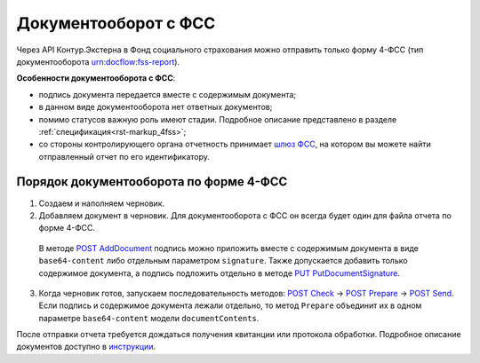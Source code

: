 .. _`шлюз ФСС`: http://f4.fss.ru/fss/office
.. _`инструкции`: https://www.kontur-extern.ru/support/faq/31/157
.. _`POST AddDocument`: http://extern-api.testkontur.ru/swagger/ui/index#!/106310771088108510861074108010821080/DraftDocuments_AddDocument
.. _`PUT PutDocumentSignature`: http://extern-api.testkontur.ru/swagger/ui/index#!/106310771088108510861074108010821080/DraftDocuments_PutDocumentSignature
.. _`POST Check`: http://extern-api.testkontur.ru/swagger/ui/index#!/106310771088108510861074108010821080/Drafts_Check
.. _`POST Prepare`: http://extern-api.testkontur.ru/swagger/ui/index#!/106310771088108510861074108010821080/Drafts_Prepare
.. _`POST Send`: http://extern-api.testkontur.ru/swagger/ui/index#!/106310771088108510861074108010821080/Drafts_Send

Документооборот с ФСС
=====================

.. _rst-marckup-dc-fss:

Через API Контур.Экстерна в Фонд социального страхования можно отправить только форму 4-ФСС (тип документооборота urn:docflow:fss-report).

**Особенности документооборота с ФСС**:

* подпись документа передается вместе с содержимым документа;
* в данном виде документооборота нет ответных документов;
* помимо статусов важную роль имеют стадии. Подробное описание представлено в разделе :ref:`спецификация<rst-markup_4fss>`;
* со стороны контролирующего органа отчетность принимает `шлюз ФСС`_, на котором вы можете найти отправленный отчет по его идентификатору.

Порядок документооборота по форме 4-ФСС
---------------------------------------

1. Создаем и наполняем черновик. 
2. Добавляем документ в черновик. Для документооборота с ФСС он всегда будет один для файла отчета по форме 4-ФСС. 
  
  В методе `POST AddDocument`_ подпись можно приложить вместе с содержимым документа в виде ``base64-content`` либо отдельным параметром ``signature``. Также допускается добавить только содержимое документа, а подпись подложить отдельно в методе `PUT PutDocumentSignature`_.

3. Когда черновик готов, запускаем последовательность методов: `POST Check`_ -> `POST Prepare`_ -> `POST Send`_. Если подпись и содержимое документа лежали отдельно, то метод ``Prepare`` объединит их в одном параметре ``base64-content`` модели ``documentContents``. 

После отправки отчета требуется дождаться получения квитанции или протокола обработки. Подробное описание документов доступно в `инструкции`_. 